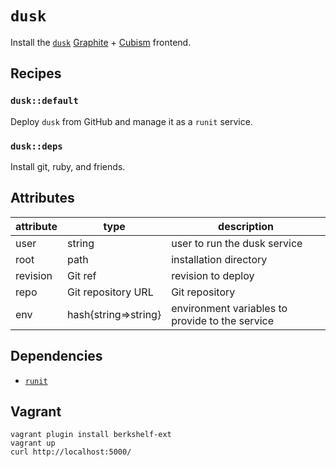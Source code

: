 * =dusk=

Install the [[https://github.com/obfuscurity/dusk][=dusk=]] [[https://github.com/graphite-project/graphite-web][Graphite]] + [[https://github.com/square/cubism][Cubism]] frontend.

** Recipes

*** =dusk::default=

Deploy =dusk= from GitHub and manage it as a =runit= service.

*** =dusk::deps=

Install git, ruby, and friends.

** Attributes

| attribute | type                 | description                                     |
|-----------+----------------------+-------------------------------------------------|
| user      | string               | user to run the dusk service                    |
| root      | path                 | installation directory                          |
| revision  | Git ref              | revision to deploy                              |
| repo      | Git repository URL   | Git repository                                  |
| env       | hash{string=>string} | environment variables to provide to the service |

** Dependencies

- [[https://github.com/opscode-cookbooks/runit][=runit=]]

** Vagrant

#+BEGIN_SRC
vagrant plugin install berkshelf-ext
vagrant up
curl http://localhost:5000/
#+END_SRC
